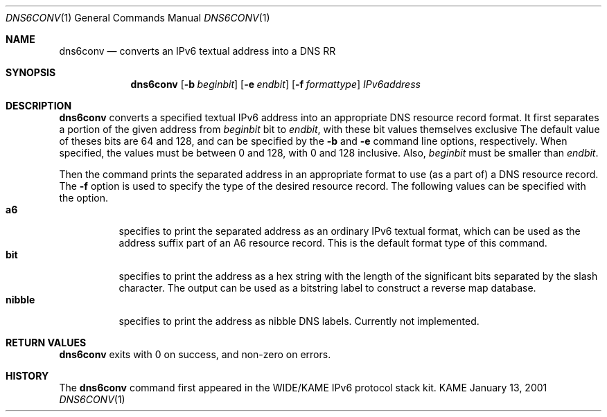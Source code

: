 .\"	$KAME: dns6conv.1,v 1.1 2001/01/13 06:26:17 jinmei Exp $
.\"
.\" Copyright (C) 2001 WIDE Project.
.\" All rights reserved.
.\"
.\" Redistribution and use in source and binary forms, with or without
.\" modification, are permitted provided that the following conditions
.\" are met:
.\" 1. Redistributions of source code must retain the above copyright
.\"    notice, this list of conditions and the following disclaimer.
.\" 2. Redistributions in binary form must reproduce the above copyright
.\"    notice, this list of conditions and the following disclaimer in the
.\"    documentation and/or other materials provided with the distribution.
.\" 3. Neither the name of the project nor the names of its contributors
.\"    may be used to endorse or promote products derived from this software
.\"    without specific prior written permission.
.\"
.\" THIS SOFTWARE IS PROVIDED BY THE PROJECT AND CONTRIBUTORS ``AS IS'' AND
.\" ANY EXPRESS OR IMPLIED WARRANTIES, INCLUDING, BUT NOT LIMITED TO, THE
.\" IMPLIED WARRANTIES OF MERCHANTABILITY AND FITNESS FOR A PARTICULAR PURPOSE
.\" ARE DISCLAIMED.  IN NO EVENT SHALL THE PROJECT OR CONTRIBUTORS BE LIABLE
.\" FOR ANY DIRECT, INDIRECT, INCIDENTAL, SPECIAL, EXEMPLARY, OR CONSEQUENTIAL
.\" DAMAGES (INCLUDING, BUT NOT LIMITED TO, PROCUREMENT OF SUBSTITUTE GOODS
.\" OR SERVICES; LOSS OF USE, DATA, OR PROFITS; OR BUSINESS INTERRUPTION)
.\" HOWEVER CAUSED AND ON ANY THEORY OF LIABILITY, WHETHER IN CONTRACT, STRICT
.\" LIABILITY, OR TORT (INCLUDING NEGLIGENCE OR OTHERWISE) ARISING IN ANY WAY
.\" OUT OF THE USE OF THIS SOFTWARE, EVEN IF ADVISED OF THE POSSIBILITY OF
.\" SUCH DAMAGE.
.\"
.Dd January 13, 2001
.Dt DNS6CONV 1
.Os KAME
.\"
.Sh NAME
.Nm dns6conv
.Nd converts an IPv6 textual address into a DNS RR
.\"
.Sh SYNOPSIS
.Nm
.Op Fl b Ar beginbit
.Op Fl e Ar endbit
.Op Fl f Ar formattype
.Ar IPv6address
.\"
.Sh DESCRIPTION
.Nm
converts a specified textual IPv6 address into an appropriate DNS
resource record format.
It first separates a portion of the given address from
.Ar beginbit
bit to
.Ar endbit ,
with these bit values themselves exclusive
.
The default value of theses bits are 64 and 128,
and can be specified by the
.Fl b
and
.Fl e
command line options, respectively.
When specified, the values must be between 0 and 128, with 0 and 128
inclusive.
Also,
.Ar beginbit
must be smaller than
.Ar endbit .
.Pp
Then the command prints the separated address in an appropriate format
to use
.Pq as a part of
a DNS resource record.
The
.Fl f
option is used to specify the type of the desired resource record.
The following values can be specified with the option.
.Bl -tag -width Ds -compact
.It Ic a6
specifies to print the separated address as an ordinary IPv6 textual
format, which can be used as the address suffix part of an A6 resource
record. This is the default format type of this command.
.It Ic bit
specifies to print the address as a hex string with the length of the
significant bits separated by the slash character.
The output can be used as a bitstring label to construct a reverse map
database.
.It Ic nibble
specifies to print the address as nibble DNS labels.
Currently not implemented.
.El
.Sh RETURN VALUES
.Nm
exits with 0 on success, and non-zero on errors.
.\"
.Sh HISTORY
The
.Nm
command first appeared in the WIDE/KAME IPv6 protocol stack kit.
